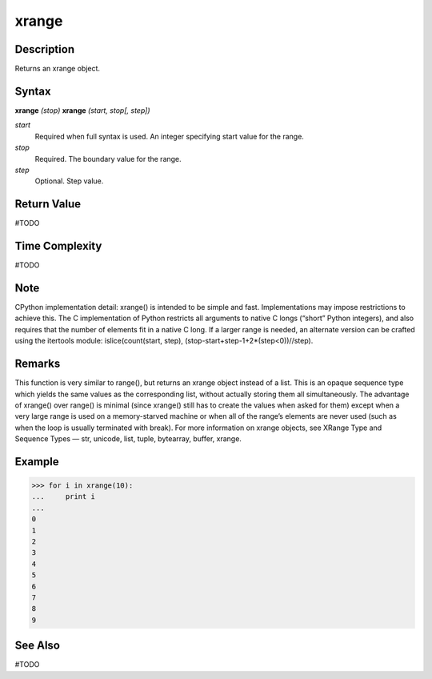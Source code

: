 ======
xrange
======

Description
===========
Returns an xrange object.

Syntax
======
**xrange** *(stop)*
**xrange** *(start, stop[, step])*

*start*
	Required when full syntax is used. An integer specifying start value for the range.
*stop*
	Required. The boundary value for the range.
*step*
	Optional. Step value.

Return Value
============
#TODO

Time Complexity
============
#TODO

Note
====
CPython implementation detail: xrange() is intended to be simple and fast. Implementations may impose restrictions to achieve this. The C implementation of Python restricts all arguments to native C longs (“short” Python integers), and also requires that the number of elements fit in a native C long. If a larger range is needed, an alternate version can be crafted using the itertools module: islice(count(start, step), (stop-start+step-1+2*(step<0))//step).

Remarks
=======
This function is very similar to range(), but returns an xrange object instead of a list. This is an opaque sequence type which yields the same values as the corresponding list, without actually storing them all simultaneously. The advantage of xrange() over range() is minimal (since xrange() still has to create the values when asked for them) except when a very large range is used on a memory-starved machine or when all of the range’s elements are never used (such as when the loop is usually terminated with break). For more information on xrange objects, see XRange Type and Sequence Types — str, unicode, list, tuple, bytearray, buffer, xrange.

Example
=======
>>> for i in xrange(10):
...     print i
...
0
1
2
3
4
5
6
7
8
9

See Also
========
#TODO